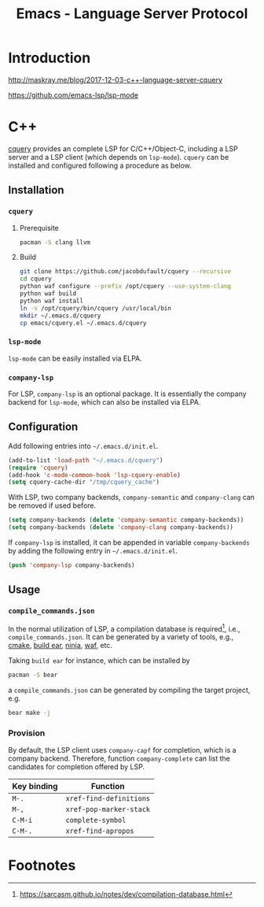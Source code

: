 #+TITLE: Emacs - Language Server Protocol

* Introduction
http://maskray.me/blog/2017-12-03-c++-language-server-cquery

https://github.com/emacs-lsp/lsp-mode
* C++
[[https://github.com/jacobdufault/cquery][cquery]] provides an complete LSP for C/C++/Object-C, including a LSP server and a LSP client (which depends on =lsp-mode=). =cquery= can be installed and configured following a procedure as below.
** Installation
*** =cquery=
**** Prerequisite
#+BEGIN_SRC sh
pacman -S clang llvm
#+END_SRC
**** Build
#+BEGIN_SRC sh
git clone https://github.com/jacobdufault/cquery --recursive
cd cquery
python waf configure --prefix /opt/cquery --use-system-clang
python waf build
python waf install
ln -s /opt/cquery/bin/cquery /usr/local/bin
mkdir ~/.emacs.d/cquery
cp emacs/cquery.el ~/.emacs.d/cquery
#+END_SRC
*** =lsp-mode=
=lsp-mode= can be easily installed via ELPA.
*** =company-lsp=
For LSP, =company-lsp= is an optional package. It is essentially the company backend for =lsp-mode=, which can also be installed via ELPA.
** Configuration
Add following entries into =~/.emacs.d/init.el=.
#+BEGIN_SRC emacs-lisp
(add-to-list 'load-path "~/.emacs.d/cquery")
(require 'cquery)
(add-hook 'c-mode-common-hook 'lsp-cquery-enable)
(setq cquery-cache-dir "/tmp/cquery_cache")
#+END_SRC
With LSP, two company backends, =company-semantic= and =company-clang= can be removed if used before.
#+BEGIN_SRC emacs-lisp
(setq company-backends (delete 'company-semantic company-backends))
(setq company-backends (delete 'company-clang company-backends))
#+END_SRC
If =company-lsp= is installed, it can be appended in variable =company-backends= by adding the following entry in =~/.emacs.d/init.el=.
#+BEGIN_SRC emacs-lisp
(push 'company-lsp company-backends)
#+END_SRC
** Usage
*** =compile_commands.json=
In the normal utilization of LSP, a compilation database is required[fn:6], i.e., =compile_commands.json=. It can be generated by a variety of tools, e.g., [[https://cmake.org][cmake]], [[https://github.com/rizsotto/Bear][build ear]], [[https://ninja-build.org][ninja]], [[https://waf.io][waf]], etc.

Taking =build ear= for instance, which can be installed by
#+BEGIN_SRC sh
pacman -S bear
#+END_SRC
a =compile_commands.json= can be generated by compiling the target project, e.g.
#+BEGIN_SRC sh
bear make -j
#+END_SRC
*** Provision
By default, the LSP client uses =company-capf= for completion, which is a company backend. Therefore, function =company-complete= can list the candidates for completion offered by LSP.
 | Key binding | Function                |
 |-------------+-------------------------|
 | =M-.=       | =xref-find-definitions= |
 | =M-,=       | =xref-pop-marker-stack= |
 | =C-M-i=     | =complete-symbol=       |
 | =C-M-.=     | =xref-find-apropos=     |
* Footnotes

[fn:7] http://maskray.me/blog/2017-12-03-c++-language-server-cquery

[fn:6] https://sarcasm.github.io/notes/dev/compilation-database.html

